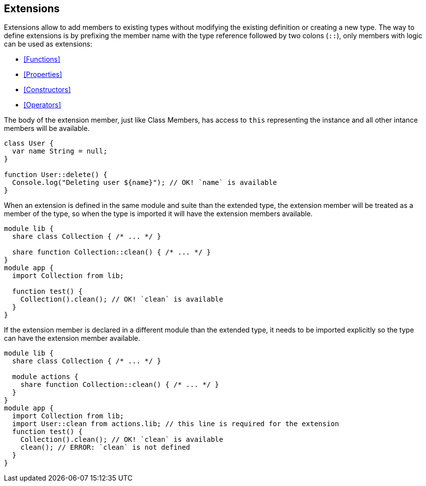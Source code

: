 == Extensions

Extensions allow to add members to existing types without modifying the existing definition or creating a new type.
The way to define extensions is by prefixing the member name with the type reference followed by two colons (`::`),
only members with logic can be used as extensions:

* <<Functions>>
* <<Properties>>
* <<Constructors>>
* <<Operators>>

The body of the extension member, just like Class Members, has access to `this` representing the instance
and all other intance members will be available.

[source,bm]
----
class User {
  var name String = null;
}

function User::delete() {
  Console.log("Deleting user ${name}"); // OK! `name` is available
}
----

When an extension is defined in the same module and suite than the extended type,
the extension member will be treated as a member of the type,
so when the type is imported it will have the extension members available.

[source,bm]
----
module lib {
  share class Collection { /* ... */ }

  share function Collection::clean() { /* ... */ }
}
module app {
  import Collection from lib;

  function test() {
    Collection().clean(); // OK! `clean` is available
  }
}
----

If the extension member is declared in a different module than the extended type,
it needs to be imported explicitly so the type can have the extension member available.

[source,bm]
----
module lib {
  share class Collection { /* ... */ }

  module actions {
    share function Collection::clean() { /* ... */ }
  }
}
module app {
  import Collection from lib;
  import User::clean from actions.lib; // this line is required for the extension
  function test() {
    Collection().clean(); // OK! `clean` is available
    clean(); // ERROR: `clean` is not defined
  }
}
----
